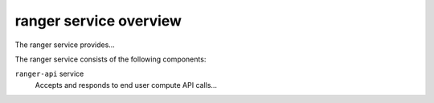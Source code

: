 =======================
ranger service overview
=======================
The ranger service provides...

The ranger service consists of the following components:

``ranger-api`` service
  Accepts and responds to end user compute API calls...
